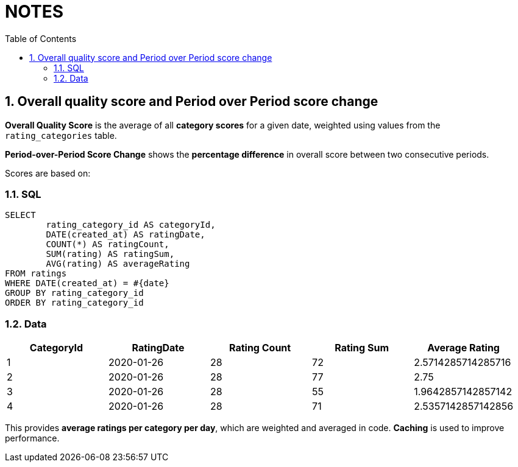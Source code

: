 = NOTES
:toc:
:sectnums:

== Overall quality score and Period over Period score change

**Overall Quality Score** is the average of all **category scores** for a given date, weighted using values from the `rating_categories` table.

**Period-over-Period Score Change** shows the **percentage difference** in overall score between two consecutive periods.

Scores are based on:

=== SQL
----
SELECT
	rating_category_id AS categoryId,
	DATE(created_at) AS ratingDate,
	COUNT(*) AS ratingCount,
	SUM(rating) AS ratingSum,
	AVG(rating) AS averageRating
FROM ratings
WHERE DATE(created_at) = #{date}
GROUP BY rating_category_id
ORDER BY rating_category_id
----

=== Data
[format=csv, options=header]
|===
CategoryId,	RatingDate,	Rating Count,	Rating Sum,	Average Rating
1,	2020-01-26,	28,	72,	2.5714285714285716
2,	2020-01-26,	28,	77,	2.75
3,	2020-01-26,	28,	55,	1.9642857142857142
4,	2020-01-26,	28,	71,	2.5357142857142856
|===

This provides **average ratings per category per day**, which are weighted and averaged in code. **Caching** is used to improve performance.